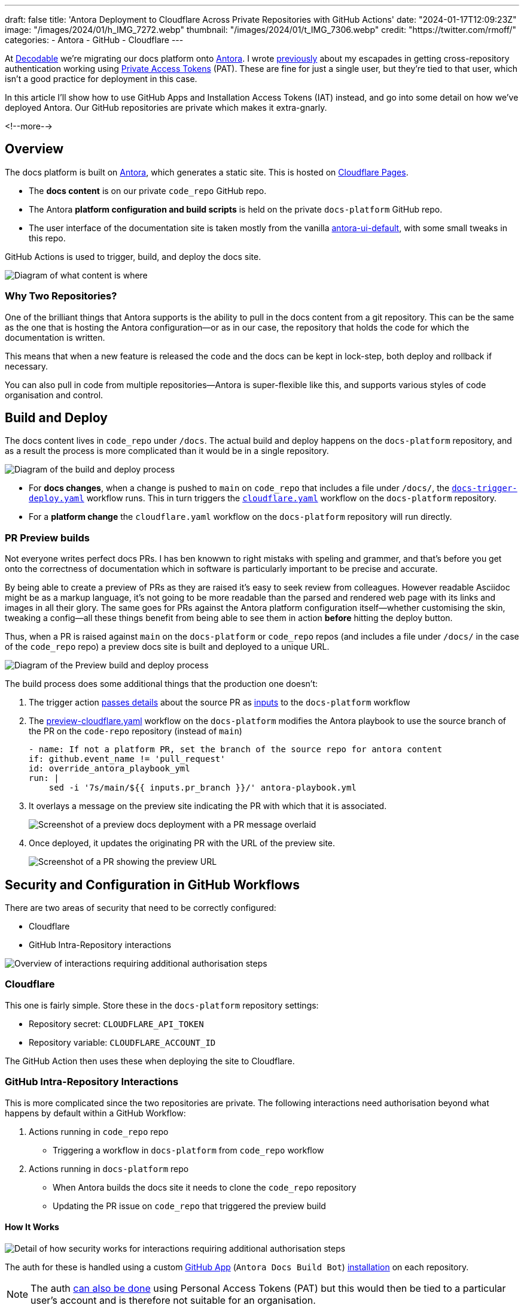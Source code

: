 ---
draft: false
title: 'Antora Deployment to Cloudflare Across Private Repositories with GitHub Actions'
date: "2024-01-17T12:09:23Z"
image: "/images/2024/01/h_IMG_7272.webp"
thumbnail: "/images/2024/01/t_IMG_7306.webp"
credit: "https://twitter.com/rmoff/"
categories:
- Antora
- GitHub
- Cloudflare
---

:source-highlighter: rouge
:icons: font
:rouge-css: style
:rouge-style: github

At https://decodable.co[Decodable] we're migrating our docs platform onto https://antora.org/[Antora]. I wrote link:/2023/12/19/deploying-antora-with-github-actions-and-a-private-github-repo/[previously] about my escapades in getting cross-repository authentication working using https://docs.github.com/en/authentication/keeping-your-account-and-data-secure/managing-your-personal-access-tokens#types-of-personal-access-tokens[Private Access Tokens] (PAT). These are fine for just a single user, but they're tied to that user, which isn't a good practice for deployment in this case.

In this article I'll show how to use GitHub Apps and Installation Access Tokens (IAT) instead, and go into some detail on how we've deployed Antora. Our GitHub repositories are private which makes it extra-gnarly.

<!--more-->

== Overview

The docs platform is built on https://docs.antora.org/antora/latest/[Antora], which generates a static site. This is hosted on https://pages.cloudflare.com/[Cloudflare Pages].

* The *docs content* is on our private `code_repo` GitHub repo.
* The Antora *platform configuration and build scripts* is held on the private `docs-platform` GitHub repo.
* The user interface of the documentation site is taken mostly from the vanilla https://gitlab.com/antora/antora-ui-default[antora-ui-default], with some small tweaks in this repo.

GitHub Actions is used to trigger, build, and deploy the docs site.

image::/images/2024/01/contents.webp[Diagram of what content is where]

=== Why Two Repositories?

One of the brilliant things that Antora supports is the ability to pull in the docs content from a git repository. This can be the same as the one that is hosting the Antora configuration—or as in our case, the repository that holds the code for which the documentation is written.

This means that when a new feature is released the code and the docs can be kept in lock-step, both deploy and rollback if necessary.

You can also pull in code from multiple repositories—Antora is super-flexible like this, and supports various styles of code organisation and control.

== Build and Deploy

The docs content lives in `code_repo` under `/docs`. The actual build and deploy happens on the `docs-platform` repository, and as a result the process is more complicated than it would be in a single repository.

image::/images/2024/01/buildanddeploy.webp[Diagram of the build and deploy process]

* For *docs changes*, when a change is pushed to `main` on `code_repo` that includes a file under `/docs/`, the https://gist.github.com/rmoff/6d06b0b258a65502828205733b6a8c8e#file-docs-trigger-deploy-yaml[`docs-trigger-deploy.yaml`] workflow runs. This in turn triggers the https://gist.github.com/rmoff/6d06b0b258a65502828205733b6a8c8e#file-docs-platform-cloudflare-yaml[`cloudflare.yaml`] workflow on the `docs-platform` repository.
* For a *platform change* the `cloudflare.yaml` workflow on the `docs-platform` repository will run directly.

=== PR Preview builds

Not everyone writes perfect docs PRs. I has ben knowwn to right mistaks with speling and grammer, and that's before you get onto the correctness of documentation which in software is particularly important to be precise and accurate.

By being able to create a preview of PRs as they are raised it's easy to seek review from colleagues. However readable Asciidoc might be as a markup language, it's not going to be more readable than the parsed and rendered web page with its links and images in all their glory. The same goes for PRs against the Antora platform configuration itself—whether customising the skin, tweaking a config—all these things benefit from being able to see them in action *before* hitting the deploy button.

Thus, when a PR is raised against `main` on the `docs-platform` or `code_repo` repos (and includes a file under `/docs/` in the case of the `code_repo` repo) a preview docs site is built and deployed to a unique URL.

image::/images/2024/01/buildanddeploy_preview.webp[Diagram of the Preview build and deploy process]

The build process does some additional things that the production one doesn't:

1. The trigger action https://gist.github.com/rmoff/6d06b0b258a65502828205733b6a8c8e#file-docs-trigger-pr-preview-yml-L31-L35[passes details] about the source PR as https://gist.github.com/rmoff/6d06b0b258a65502828205733b6a8c8e#file-docs-platform-preview-cloudflare-yaml-L6-L27[inputs] to the `docs-platform` workflow

2. The https://gist.github.com/rmoff/6d06b0b258a65502828205733b6a8c8e#file-docs-platform-preview-cloudflare-yaml[preview-cloudflare.yaml] workflow on the `docs-platform` modifies the Antora playbook to use the source branch of the PR on the `code-repo` repository (instead of `main`)
+
[source,yaml]
----
- name: If not a platform PR, set the branch of the source repo for antora content
if: github.event_name != 'pull_request'
id: override_antora_playbook_yml
run: |
    sed -i '7s/main/${{ inputs.pr_branch }}/' antora-playbook.yml
----

3. It overlays a message on the preview site indicating the PR with which that it is associated.
+
image::/images/2024/01/pr2.webp[Screenshot of a preview docs deployment with a PR message overlaid]

4. Once deployed, it updates the originating PR with the URL of the preview site.
+
image::/images/2024/01/pr1.webp[Screenshot of a PR showing the preview URL]

== Security and Configuration in GitHub Workflows

There are two areas of security that need to be correctly configured:

* Cloudflare
* GitHub Intra-Repository interactions

image::/images/2024/01/securityoverview.webp[Overview of interactions requiring additional authorisation steps]

=== Cloudflare

This one is fairly simple. Store these in the `docs-platform` repository settings:

* Repository secret: `CLOUDFLARE_API_TOKEN`
* Repository variable: `CLOUDFLARE_ACCOUNT_ID`

The GitHub Action then uses these when deploying the site to Cloudflare.

=== GitHub Intra-Repository Interactions

This is more complicated since the two repositories are private. The following interactions need authorisation beyond what happens by default within a GitHub Workflow:

1. Actions running in `code_repo` repo
    * Triggering a workflow in `docs-platform` from `code_repo` workflow
2. Actions running in `docs-platform` repo
    * When Antora builds the docs site it needs to clone the `code_repo` repository
    * Updating the PR issue on `code_repo` that triggered the preview build

==== How It Works

image::/images/2024/01/securitydetail.webp[Detail of how security works for interactions requiring additional authorisation steps]

The auth for these is handled using a custom https://docs.github.com/en/apps[GitHub App] (`Antora Docs Build Bot`) https://docs.github.com/en/apps/creating-github-apps/authenticating-with-a-github-app/about-authentication-with-a-github-app#authentication-as-an-app-installation[installation] on each repository.

NOTE: The auth https://rmoff.net/2023/12/19/deploying-antora-with-github-actions-and-a-private-github-repo/[can also be done] using Personal Access Tokens (PAT) but this would then be tied to a particular user's account and is therefore not suitable for an organisation.

When each workflow runs its first step is to use the https://github.com/actions/create-github-app-token/tree/v1/?tab=readme-ov-file[create-github-app-token] action to https://docs.github.com/en/apps/creating-github-apps/authenticating-with-a-github-app/authenticating-as-a-github-app-installation#using-an-installation-access-token-to-authenticate-as-an-app-installation[generate a GitHub App installation access token (IAT)]. This is valid for the session only, and then provides the authorisation for the intra-repository actions.

The IAT is used in two ways:

1. From the https://github.com/actions/github-script?tab=readme-ov-file[github-script] action via https://github.com/actions/github-script?tab=readme-ov-file#using-a-separate-github-token[the optional `github-token` parameter]. This is used for two different interactions:
    a. To trigger the `docs-platform` build and deploy workflows from the `code_repo` repository.
    b. When the Preview workflow adds a comment to the PR that triggered it. If this PR came from the `docs-platform` repository (i.e. local to the action) then no additional auth is needed, but to comment on the `code_repo` repository it is.

2. When Antora builds the site it clones the `code_repo` repository. Since this is run from a different repository the default authentication that would apply to an action running in the same repository doesn't exist. Antora https://docs.antora.org/antora/latest/playbook/private-repository-auth/#git-credentials-environment-variable[performs the authentication] using the pre-specified `GIT_CREDENTIALS` environment variable. This *must* follow the following syntax:
+
[source]
----
https://x-access-token:$IAT_TOKEN@github.com
----

==== Setting up the GitHub App

This needs to be done by a user with `Owner` rights on the GitHub organisation. The App has to be created in the GitHub organisation, and from there is installed to the two repositories. The GitHub docs https://docs.github.com/en/apps/creating-github-apps/registering-a-github-app/registering-a-github-app[detail the process] - below is a short set of notes covering the essential settings:

1. From https://github.com/settings/profile[your GitHub profile page] set the `settings context` to that of your organisation, and then click on `Developer settings` (at the very bottom of the page) and then `GitHub Apps`
2. Click on `New GitHub App`.
    a. Give the new app a name (e.g. `Antora Docs Build Bot`)
    b. Set the `Homepage URL` to that of `docs-platform` repo
    c. Disable `Webhook`
3. Under `Repository permissions` set the following
+
|===========================
| Actions       | Read/Write
| Contents      | Read
| Issues        | Read/Write
| Metadata      | Read
| Pull Requests | Read/Write
|===========================
4. Click `Create GitHub App`
5. Make a note of the App ID. You'll store this later on as a repository secret.
6. Scroll down to `Private keys` and click on `Generate a private key`. Save the resulting `.pem` file locally.
7. Click `Install App`
    a. Install it to the account under which the the `docs-platform` and `code_repo` repos are (i.e. `decodeableco`).
    b. When prompted which repositories it should be installed to, select `Only select repositories` and choose `docs-platform` and `code_repo`

==== Configuring Repository Secrets and Variables

As a repo admin, on the `code_repo` repository add the following repository secrets:

[options="header"]
|===============================================================================================================================
| Key             | Value
| `DOCS_APP_ID`          | GitHub App ID
| `DOCS_APP_PRIVATE_KEY` | The full text of the .pem, including the `BEGIN RSA PRIVATE KEY` and `END RSA PRIVATE KEY` header and footer
|===============================================================================================================================

As a repo admin, on the `docs-platform` add the following repository secrets

[options="header"]
|===============================================================================================================================
| Key             | Value
| `DOCS_APP_ID`          | GitHub App ID
| `DOCS_APP_PRIVATE_KEY` | The full text of the .pem, including the `BEGIN RSA PRIVATE KEY` and `END RSA PRIVATE KEY` header and footer
| `CLOUDFLARE_API_TOKEN` | API token from Cloudflare
|===============================================================================================================================

and the following repository variable

[options="header"]
|===============================================================================================================================
| Key             | Value
| `CLOUDFLARE_ACCOUNT_ID` | Cloudflare Account ID
|===============================================================================================================================
